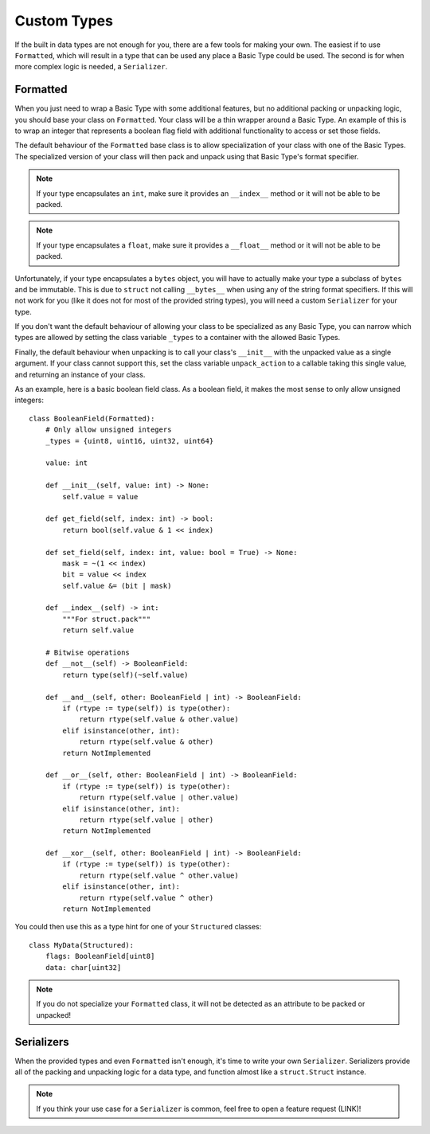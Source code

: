 Custom Types
============

If the built in data types are not enough for you, there are a few tools for
making your own.  The easiest if to use ``Formatted``, which will result in a
type that can be used any place a Basic Type could be used.  The second is for
when more complex logic is needed, a ``Serializer``.

Formatted
---------
When you just need to wrap a Basic Type with some additional features, but no
additional packing or unpacking logic, you should base your class on
``Formatted``.  Your class will be a thin wrapper around a Basic Type.  An
example of this is to wrap an integer that represents a boolean flag field with
additional functionality to access or set those fields.

The default behaviour of the ``Formatted`` base class is to allow specialization
of your class with one of the Basic Types.  The specialized version of your
class will then pack and unpack using that Basic Type's format specifier.

.. note::
    If your type encapsulates an ``int``, make sure it provides an ``__index__``
    method or it will not be able to be packed.

.. note::
    If your type encapsulates a ``float``, make sure it provides a ``__float__``
    method or it will not be able to be packed.

Unfortunately, if your type encapsulates a ``bytes`` object, you will have to
actually make your type a subclass of ``bytes`` and be immutable.  This is due
to ``struct`` not calling ``__bytes__`` when using any of the string format
specifiers.  If this will not work for you (like it does not for most of the
provided string types), you will need a custom ``Serializer`` for your type.

If you don't want the default behaviour of allowing your class to be specialized
as any Basic Type, you can narrow which types are allowed by setting the class
variable ``_types`` to a container with the allowed Basic Types.

Finally, the default behaviour when unpacking is to call your class's
``__init__`` with the unpacked value as a single argument.  If your class cannot
support this, set the class variable ``unpack_action`` to a callable taking this
single value, and returning an instance of your class.

As an example, here is a basic boolean field class.  As a boolean field, it
makes the most sense to only allow unsigned integers::

    class BooleanField(Formatted):
        # Only allow unsigned integers
        _types = {uint8, uint16, uint32, uint64}

        value: int

        def __init__(self, value: int) -> None:
            self.value = value

        def get_field(self, index: int) -> bool:
            return bool(self.value & 1 << index)

        def set_field(self, index: int, value: bool = True) -> None:
            mask = ~(1 << index)
            bit = value << index
            self.value &= (bit | mask)

        def __index__(self) -> int:
            """For struct.pack"""
            return self.value

        # Bitwise operations
        def __not__(self) -> BooleanField:
            return type(self)(~self.value)

        def __and__(self, other: BooleanField | int) -> BooleanField:
            if (rtype := type(self)) is type(other):
                return rtype(self.value & other.value)
            elif isinstance(other, int):
                return rtype(self.value & other)
            return NotImplemented

        def __or__(self, other: BooleanField | int) -> BooleanField:
            if (rtype := type(self)) is type(other):
                return rtype(self.value | other.value)
            elif isinstance(other, int):
                return rtype(self.value | other)
            return NotImplemented

        def __xor__(self, other: BooleanField | int) -> BooleanField:
            if (rtype := type(self)) is type(other):
                return rtype(self.value ^ other.value)
            elif isinstance(other, int):
                return rtype(self.value ^ other)
            return NotImplemented

You could then use this as a type hint for one of your ``Structured`` classes::

    class MyData(Structured):
        flags: BooleanField[uint8]
        data: char[uint32]

.. note::
    If you do not specialize your ``Formatted`` class, it will not be detected
    as an attribute to be packed or unpacked!


Serializers
-----------

When the provided types and even ``Formatted`` isn't enough, it's time to write
your own ``Serializer``.  Serializers provide all of the packing and unpacking
logic for a data type, and function almost like a ``struct.Struct`` instance.

.. note::
    If you think your use case for a ``Serializer`` is common, feel free to open
    a feature request (LINK)!

